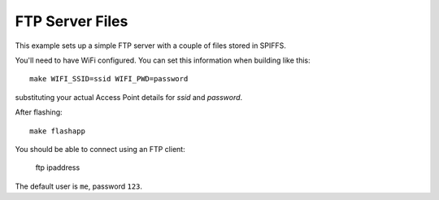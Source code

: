 FTP Server Files
================

.. highlight:: bash

This example sets up a simple FTP server with a couple of files stored in SPIFFS.

You'll need to have WiFi configured. You can set this information when building like this::

   make WIFI_SSID=ssid WIFI_PWD=password

substituting your actual Access Point details for *ssid* and *password*.

After flashing::

   make flashapp

You should be able to connect using an FTP client:

   ftp ipaddress

The default user is ``me``, password ``123``.
